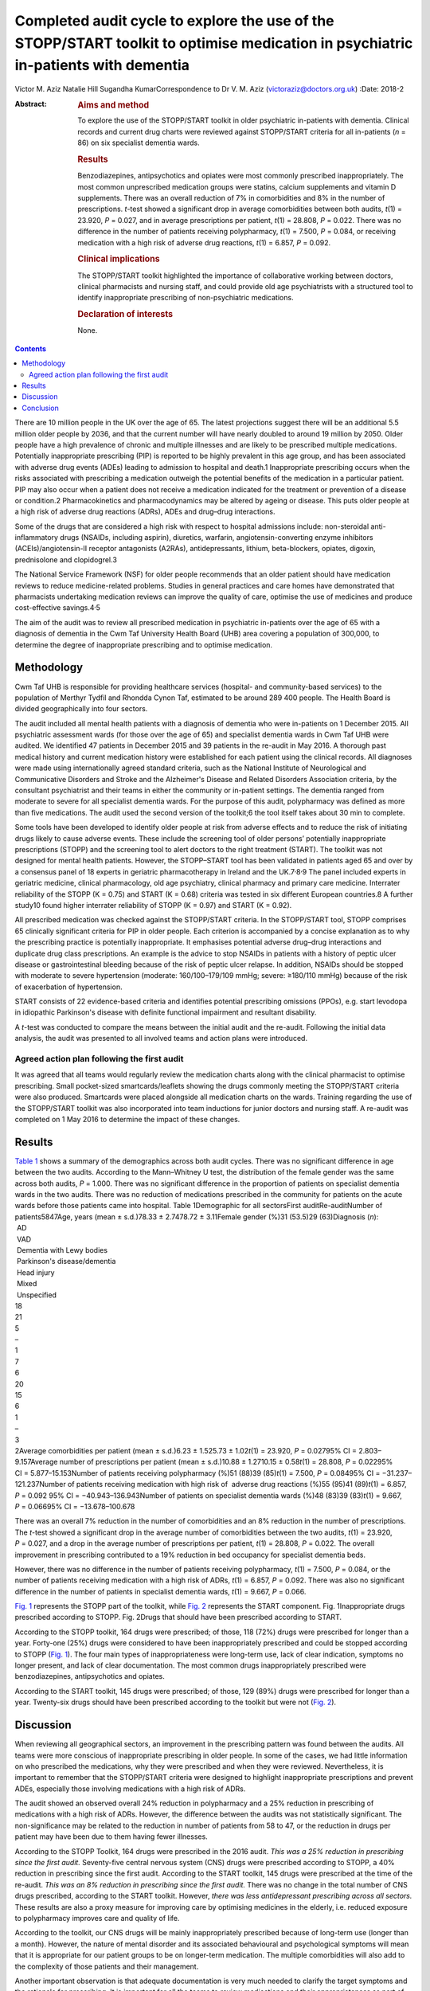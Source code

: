 ===================================================================================================================================
Completed audit cycle to explore the use of the STOPP/START toolkit to optimise medication in psychiatric in-patients with dementia
===================================================================================================================================



Victor M. Aziz
Natalie Hill
Sugandha KumarCorrespondence to Dr V. M. Aziz
(victoraziz@doctors.org.uk)
:Date: 2018-2

:Abstract:
   .. rubric:: Aims and method
      :name: sec_a1

   To explore the use of the STOPP/START toolkit in older psychiatric
   in-patients with dementia. Clinical records and current drug charts
   were reviewed against STOPP/START criteria for all in-patients (*n* =
   86) on six specialist dementia wards.

   .. rubric:: Results
      :name: sec_a2

   Benzodiazepines, antipsychotics and opiates were most commonly
   prescribed inappropriately. The most common unprescribed medication
   groups were statins, calcium supplements and vitamin D supplements.
   There was an overall reduction of 7% in comorbidities and 8% in the
   number of prescriptions. *t*-test showed a significant drop in
   average comorbidities between both audits, *t*\ (1) = 23.920, *P* =
   0.027, and in average prescriptions per patient, *t*\ (1) = 28.808,
   *P* = 0.022. There was no difference in the number of patients
   receiving polypharmacy, *t*\ (1) = 7.500, *P* = 0.084, or receiving
   medication with a high risk of adverse drug reactions, *t*\ (1) =
   6.857, *P* = 0.092.

   .. rubric:: Clinical implications
      :name: sec_a3

   The STOPP/START toolkit highlighted the importance of collaborative
   working between doctors, clinical pharmacists and nursing staff, and
   could provide old age psychiatrists with a structured tool to
   identify inappropriate prescribing of non-psychiatric medications.

   .. rubric:: Declaration of interests
      :name: sec_a4

   None.


.. contents::
   :depth: 3
..

There are 10 million people in the UK over the age of 65. The latest
projections suggest there will be an additional 5.5 million older people
by 2036, and that the current number will have nearly doubled to around
19 million by 2050. Older people have a high prevalence of chronic and
multiple illnesses and are likely to be prescribed multiple medications.
Potentially inappropriate prescribing (PIP) is reported to be highly
prevalent in this age group, and has been associated with adverse drug
events (ADEs) leading to admission to hospital and death.1 Inappropriate
prescribing occurs when the risks associated with prescribing a
medication outweigh the potential benefits of the medication in a
particular patient. PIP may also occur when a patient does not receive a
medication indicated for the treatment or prevention of a disease or
condition.2 Pharmacokinetics and pharmacodynamics may be altered by
ageing or disease. This puts older people at a high risk of adverse drug
reactions (ADRs), ADEs and drug–drug interactions.

Some of the drugs that are considered a high risk with respect to
hospital admissions include: non-steroidal anti-inflammatory drugs
(NSAIDs, including aspirin), diuretics, warfarin, angiotensin-converting
enzyme inhibitors (ACEIs)/angiotensin-II receptor antagonists (A2RAs),
antidepressants, lithium, beta-blockers, opiates, digoxin, prednisolone
and clopidogrel.3

The National Service Framework (NSF) for older people recommends that an
older patient should have medication reviews to reduce medicine-related
problems. Studies in general practices and care homes have demonstrated
that pharmacists undertaking medication reviews can improve the quality
of care, optimise the use of medicines and produce cost-effective
savings.4\ :sup:`,`\ 5

The aim of the audit was to review all prescribed medication in
psychiatric in-patients over the age of 65 with a diagnosis of dementia
in the Cwm Taf University Health Board (UHB) area covering a population
of 300,000, to determine the degree of inappropriate prescribing and to
optimise medication.

.. _sec1:

Methodology
===========

Cwm Taf UHB is responsible for providing healthcare services (hospital-
and community-based services) to the population of Merthyr Tydfil and
Rhondda Cynon Taf, estimated to be around 289 400 people. The Health
Board is divided geographically into four sectors.

The audit included all mental health patients with a diagnosis of
dementia who were in-patients on 1 December 2015. All psychiatric
assessment wards (for those over the age of 65) and specialist dementia
wards in Cwm Taf UHB were audited. We identified 47 patients in December
2015 and 39 patients in the re-audit in May 2016. A thorough past
medical history and current medication history were established for each
patient using the clinical records. All diagnoses were made using
internationally agreed standard criteria, such as the National Institute
of Neurological and Communicative Disorders and Stroke and the
Alzheimer's Disease and Related Disorders Association criteria, by the
consultant psychiatrist and their teams in either the community or
in-patient settings. The dementia ranged from moderate to severe for all
specialist dementia wards. For the purpose of this audit, polypharmacy
was defined as more than five medications. The audit used the second
version of the toolkit;6 the tool itself takes about 30 min to complete.

Some tools have been developed to identify older people at risk from
adverse effects and to reduce the risk of initiating drugs likely to
cause adverse events. These include the screening tool of older persons’
potentially inappropriate prescriptions (STOPP) and the screening tool
to alert doctors to the right treatment (START). The toolkit was not
designed for mental health patients. However, the STOPP–START tool has
been validated in patients aged 65 and over by a consensus panel of 18
experts in geriatric pharmacotherapy in Ireland and the
UK.7\ :sup:`,`\ 8\ :sup:`,`\ 9 The panel included experts in geriatric
medicine, clinical pharmacology, old age psychiatry, clinical pharmacy
and primary care medicine. Interrater reliability of the STOPP
(K = 0.75) and START (K = 0.68) criteria was tested in six different
European countries.8 A further study10 found higher interrater
reliability of STOPP (K = 0.97) and START (K = 0.92).

All prescribed medication was checked against the STOPP/START criteria.
In the STOPP/START tool, STOPP comprises 65 clinically significant
criteria for PIP in older people. Each criterion is accompanied by a
concise explanation as to why the prescribing practice is potentially
inappropriate. It emphasises potential adverse drug–drug interactions
and duplicate drug class prescriptions. An example is the advice to stop
NSAIDs in patients with a history of peptic ulcer disease or
gastrointestinal bleeding because of the risk of peptic ulcer relapse.
In addition, NSAIDs should be stopped with moderate to severe
hypertension (moderate: 160/100–179/109 mmHg; severe: ≥180/110 mmHg)
because of the risk of exacerbation of hypertension.

START consists of 22 evidence-based criteria and identifies potential
prescribing omissions (PPOs), e.g. start levodopa in idiopathic
Parkinson's disease with definite functional impairment and resultant
disability.

A *t*-test was conducted to compare the means between the initial audit
and the re-audit. Following the initial data analysis, the audit was
presented to all involved teams and action plans were introduced.

.. _sec1-1:

Agreed action plan following the first audit
--------------------------------------------

It was agreed that all teams would regularly review the medication
charts along with the clinical pharmacist to optimise prescribing. Small
pocket-sized smartcards/leaflets showing the drugs commonly meeting the
STOPP/START criteria were also produced. Smartcards were placed
alongside all medication charts on the wards. Training regarding the use
of the STOPP/START toolkit was also incorporated into team inductions
for junior doctors and nursing staff. A re-audit was completed on 1 May
2016 to determine the impact of these changes.

.. _sec2:

Results
=======

| `Table 1 <#tab01>`__ shows a summary of the demographics across both
  audit cycles. There was no significant difference in age between the
  two audits. According to the Mann–Whitney U test, the distribution of
  the female gender was the same across both audits, *P* = 1.000. There
  was no significant difference in the proportion of patients on
  specialist dementia wards in the two audits. There was no reduction of
  medications prescribed in the community for patients on the acute
  wards before those patients came into hospital. Table 1Demographic for
  all sectorsFirst auditRe-auditNumber of patients5847Age, years
  (mean ± s.d.)78.33 ± 2.7478.72 ± 3.11Female gender (%)31 (53.5)29
  (63)Diagnosis (*n*):
|  AD
|  VAD
|  Dementia with Lewy bodies
|  Parkinson's disease/dementia
|  Head injury
|  Mixed
|  Unspecified
| 18
| 21
| 5
| –
| 1
| 7
| 6
| 20
| 15
| 6
| 1
| –
| 3
| 2Average comorbidities per patient
  (mean ± s.d.)6.23 ± 1.525.73 ± 1.02\ *t*\ (1) = 23.920, *P* = 0.02795%
  CI = 2.803–9.157Average number of prescriptions per patient
  (mean ± s.d.)10.88 ± 1.2710.15 ± 0.58\ *t*\ (1) = 28.808,
  *P* = 0.02295% CI = 5.877–15.153Number of patients receiving
  polypharmacy (%)51 (88)39 (85)\ *t*\ (1) = 7.500, *P* = 0.08495%
  CI = −31.237–121.237Number of patients receiving medication with high
  risk of  adverse drug reactions (%)55 (95)41 (89)\ *t*\ (1) = 6.857,
  *P* = 0.092 95% CI = −40.943–136.943Number of patients on specialist
  dementia wards (%)48 (83)39 (83)\ *t*\ (1) = 9.667, *P* = 0.06695%
  CI = −13.678–100.678

There was an overall 7% reduction in the number of comorbidities and an
8% reduction in the number of prescriptions. The *t*-test showed a
significant drop in the average number of comorbidities between the two
audits, *t*\ (1) = 23.920, *P* = 0.027, and a drop in the average number
of prescriptions per patient, *t*\ (1) = 28.808, *P* = 0.022. The
overall improvement in prescribing contributed to a 19% reduction in bed
occupancy for specialist dementia beds.

However, there was no difference in the number of patients receiving
polypharmacy, *t*\ (1) = 7.500, *P* = 0.084, or the number of patients
receiving medication with a high risk of ADRs, *t*\ (1) = 6.857,
*P* = 0.092. There was also no significant difference in the number of
patients in specialist dementia wards, *t*\ (1) = 9.667, *P* = 0.066.

`Fig. 1 <#fig01>`__ represents the STOPP part of the toolkit, while
`Fig. 2 <#fig02>`__ represents the START component. Fig. 1Inappropriate
drugs prescribed according to STOPP. Fig. 2Drugs that should have been
prescribed according to START.

According to the STOPP toolkit, 164 drugs were prescribed; of those, 118
(72%) drugs were prescribed for longer than a year. Forty-one (25%)
drugs were considered to have been inappropriately prescribed and could
be stopped according to STOPP (`Fig. 1 <#fig01>`__). The four main types
of inappropriateness were long-term use, lack of clear indication,
symptoms no longer present, and lack of clear documentation. The most
common drugs inappropriately prescribed were benzodiazepines,
antipsychotics and opiates.

According to the START toolkit, 145 drugs were prescribed; of those, 129
(89%) drugs were prescribed for longer than a year. Twenty-six drugs
should have been prescribed according to the toolkit but were not (`Fig.
2 <#fig02>`__).

.. _sec3:

Discussion
==========

When reviewing all geographical sectors, an improvement in the
prescribing pattern was found between the audits. All teams were more
conscious of inappropriate prescribing in older people. In some of the
cases, we had little information on who prescribed the medications, why
they were prescribed and when they were reviewed. Nevertheless, it is
important to remember that the STOPP/START criteria were designed to
highlight inappropriate prescriptions and prevent ADEs, especially those
involving medications with a high risk of ADRs.

The audit showed an observed overall 24% reduction in polypharmacy and a
25% reduction in prescribing of medications with a high risk of ADRs.
However, the difference between the audits was not statistically
significant. The non-significance may be related to the reduction in
number of patients from 58 to 47, or the reduction in drugs per patient
may have been due to them having fewer illnesses.

According to the STOPP Toolkit, 164 drugs were prescribed in the 2016
audit. *This was a 25% reduction in prescribing since the first audit.*
Seventy-five central nervous system (CNS) drugs were prescribed
according to STOPP, a 40% reduction in prescribing since the first
audit. According to the START toolkit, 145 drugs were prescribed at the
time of the re-audit. *This was an 8% reduction in prescribing since the
first audit.* There was no change in the total number of CNS drugs
prescribed, according to the START toolkit. However, *there was less
antidepressant prescribing across all sectors.* These results are also a
proxy measure for improving care by optimising medicines in the elderly,
i.e. reduced exposure to polypharmacy improves care and quality of life.

According to the toolkit, our CNS drugs will be mainly inappropriately
prescribed because of long-term use (longer than a month). However, the
nature of mental disorder and its associated behavioural and
psychological symptoms will mean that it is appropriate for our patient
groups to be on longer-term medication. The multiple comorbidities will
also add to the complexity of those patients and their management.

Another important observation is that adequate documentation is very
much needed to clarify the target symptoms and the rationale for
prescribing. It is important for all the teams to review medications and
their appropriateness as part of the weekly ward round and monthly
clinical pharmacist input. It is important to continue to raise
awareness of the STOPP/START tool and to encourage its use by doctors
and pharmacists, in order to promote safe prescribing among older
patients.

Prescribers should not feel overwhelmed when reviewing multiple
medications prescribed for older people. The STOPP/START tool has been
proven to be a useful framework.

The audit has provided the foundations of a good multidisciplinary
relationship between medical, nursing and pharmacy staff, which has not
only benefited the in-patients but also demonstrated how a
multidisciplinary team can stop inappropriate prescribing in older
patients. It is clear that we can improve the care and safety of such
patients by optimising their medicines. This will also have a secondary
economic impact by producing an annual cost saving. The additional cost
benefits in preventing adverse effects and associated medical treatment
should be included in any basic financial evaluation. These additional
benefits are likely to be substantial in economic and human terms. The
benefits of the medical and pharmaceutical perspectives working together
as a team were both additive and synergistic.

The audit also highlighted the need to facilitate greater collaboration
with a clinical pharmacist and the older person's physician/general
practitioner to provide better care for older psychiatric patients. As
the toolkit looked at the prescribing pattern, it does not include the
patients’ views or their families’ opinion about drugs. However, shared
decision-making should be always a priority for clinical teams. As the
audit reflects a cross-section of old age psychiatry, we believe that
the results are generalisable. It will be useful in the future for a
well-designed research study to be conducted in old age psychiatry
covering multiple areas or larger community and in-patient settings to
test that assumption.

The small pocket-sized smartcards/leaflets showing the drugs commonly
meeting the STOPP/START criteria proved useful on all wards. Introducing
the toolkit at junior doctor induction has also been beneficial.

.. _sec4:

Conclusion
==========

Inappropriate prescribing occurs when the risks associated with
prescribing a medication outweigh the potential benefits of the
medication in a particular patient. PIP may also occur when a patient
does not receive a medication indicated for the treatment or prevention
of a disease or condition. The STOPP/START criteria have been used to
review the medication profiles in various settings worldwide.
STOPP/START criteria are validated, reliable systems-based criteria for
PIP. The STOPP criteria significantly predict ADEs, and the application
of the STOPP/START toolkit improves medication appropriateness and
probably reduces/prevents adverse events. The STOPP/START criteria are
*not* the complete answer to preventing medication errors, but they help
to optimise pharmacotherapy at the point of initiation and at routine
medication review. The use of the STOPP/START toolkit can also have a
positive impact by reducing prescribing errors. Sustaining these changes
will require continued efforts to maintain prescriber awareness of the
STOPP/START toolkit.

**Dr Victor M. Aziz**, Consultant Psychiatrist, Cwm Taf UHB, Wales, UK;
**Dr Natalie Hill**, ST6 in Old Age Psychiatry, Wales Deanery, UK; **Dr
Sugandha Kumar**, ST6 in Old Age Psychiatry, Wales Deanery, UK.

